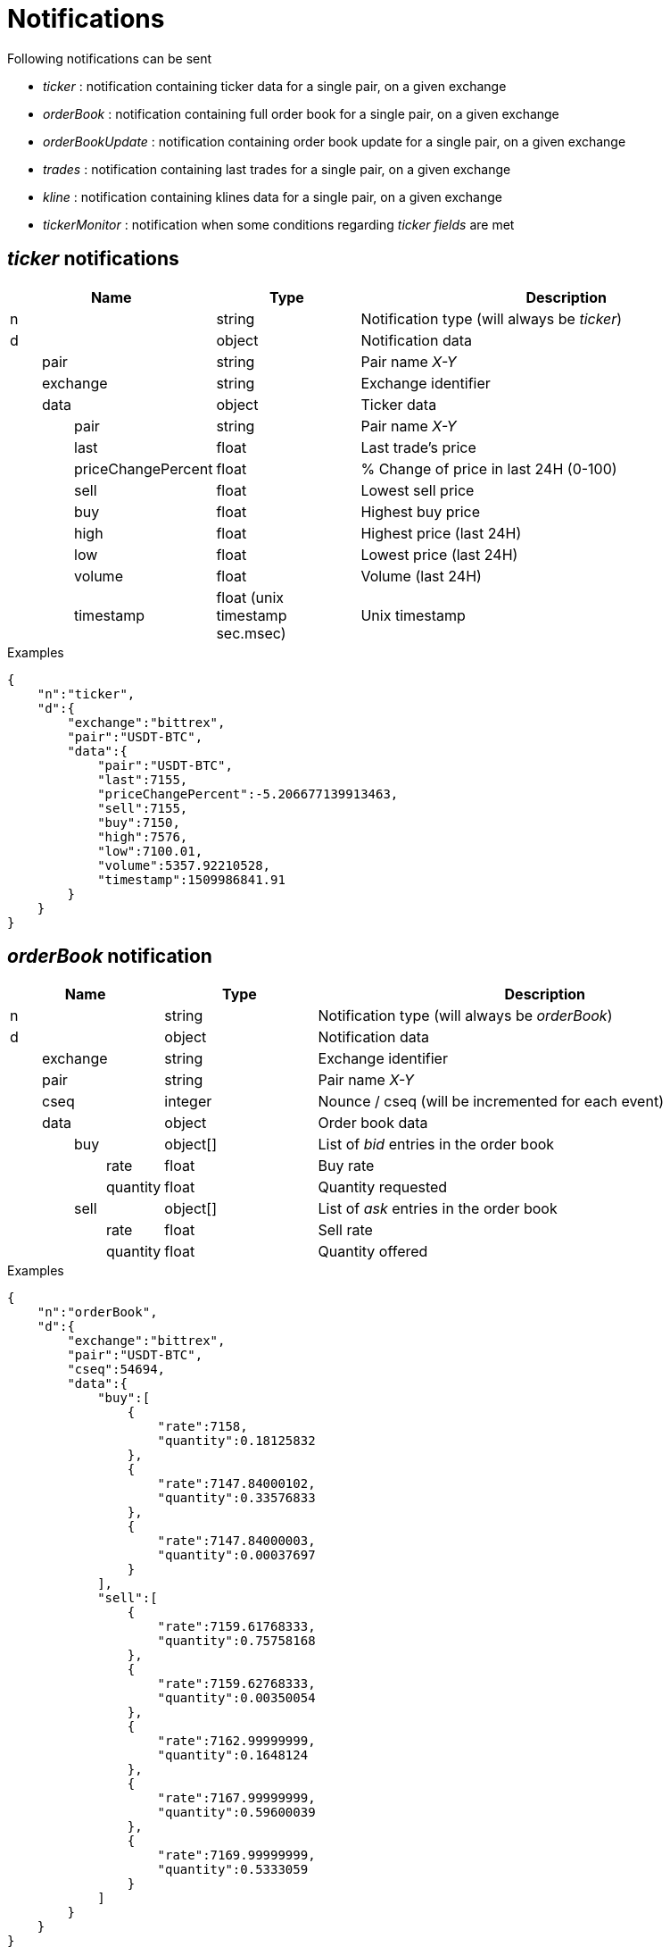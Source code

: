 = Notifications

Following notifications can be sent

* _ticker_ : notification containing ticker data for a single pair, on a given exchange
* _orderBook_ : notification containing full order book for a single pair, on a given exchange
* _orderBookUpdate_ : notification containing order book update for a single pair, on a given exchange
* _trades_ : notification containing last trades for a single pair, on a given exchange
* _kline_ : notification containing klines data for a single pair, on a given exchange
* _tickerMonitor_ : notification when some conditions regarding _ticker fields_ are met

== _ticker_ notifications

[cols="1,1a,3a", options="header"]
|===
|Name
|Type
|Description

|n
|string
|Notification type (will always be _ticker_)

|d
|object
|Notification data

|{nbsp}{nbsp}{nbsp}{nbsp}{nbsp}{nbsp}{nbsp}{nbsp}pair
|string
|Pair name _X-Y_

|{nbsp}{nbsp}{nbsp}{nbsp}{nbsp}{nbsp}{nbsp}{nbsp}exchange
|string
|Exchange identifier

|{nbsp}{nbsp}{nbsp}{nbsp}{nbsp}{nbsp}{nbsp}{nbsp}data
|object
|Ticker data

|{nbsp}{nbsp}{nbsp}{nbsp}{nbsp}{nbsp}{nbsp}{nbsp}{nbsp}{nbsp}{nbsp}{nbsp}{nbsp}{nbsp}{nbsp}{nbsp}pair
|string
|Pair name _X-Y_

|{nbsp}{nbsp}{nbsp}{nbsp}{nbsp}{nbsp}{nbsp}{nbsp}{nbsp}{nbsp}{nbsp}{nbsp}{nbsp}{nbsp}{nbsp}{nbsp}last
|float
|Last trade's price

|{nbsp}{nbsp}{nbsp}{nbsp}{nbsp}{nbsp}{nbsp}{nbsp}{nbsp}{nbsp}{nbsp}{nbsp}{nbsp}{nbsp}{nbsp}{nbsp}priceChangePercent
|float
|% Change of price in last 24H (0-100)

|{nbsp}{nbsp}{nbsp}{nbsp}{nbsp}{nbsp}{nbsp}{nbsp}{nbsp}{nbsp}{nbsp}{nbsp}{nbsp}{nbsp}{nbsp}{nbsp}sell
|float
|Lowest sell price

|{nbsp}{nbsp}{nbsp}{nbsp}{nbsp}{nbsp}{nbsp}{nbsp}{nbsp}{nbsp}{nbsp}{nbsp}{nbsp}{nbsp}{nbsp}{nbsp}buy
|float
|Highest buy price

|{nbsp}{nbsp}{nbsp}{nbsp}{nbsp}{nbsp}{nbsp}{nbsp}{nbsp}{nbsp}{nbsp}{nbsp}{nbsp}{nbsp}{nbsp}{nbsp}high
|float
|Highest price (last 24H)

|{nbsp}{nbsp}{nbsp}{nbsp}{nbsp}{nbsp}{nbsp}{nbsp}{nbsp}{nbsp}{nbsp}{nbsp}{nbsp}{nbsp}{nbsp}{nbsp}low
|float
|Lowest price (last 24H)

|{nbsp}{nbsp}{nbsp}{nbsp}{nbsp}{nbsp}{nbsp}{nbsp}{nbsp}{nbsp}{nbsp}{nbsp}{nbsp}{nbsp}{nbsp}{nbsp}volume
|float
|Volume (last 24H)

|{nbsp}{nbsp}{nbsp}{nbsp}{nbsp}{nbsp}{nbsp}{nbsp}{nbsp}{nbsp}{nbsp}{nbsp}{nbsp}{nbsp}{nbsp}{nbsp}timestamp
|float (unix timestamp sec.msec)
|Unix timestamp

|===

.Examples

[source,json]
----
{
    "n":"ticker",
    "d":{
        "exchange":"bittrex",
        "pair":"USDT-BTC",
        "data":{
            "pair":"USDT-BTC",
            "last":7155,
            "priceChangePercent":-5.206677139913463,
            "sell":7155,
            "buy":7150,
            "high":7576,
            "low":7100.01,
            "volume":5357.92210528,
            "timestamp":1509986841.91
        }
    }
}
----

== _orderBook_ notification

[cols="1,1a,3a", options="header"]
|===
|Name
|Type
|Description

|n
|string
|Notification type (will always be _orderBook_)

|d
|object
|Notification data

|{nbsp}{nbsp}{nbsp}{nbsp}{nbsp}{nbsp}{nbsp}{nbsp}exchange
|string
|Exchange identifier

|{nbsp}{nbsp}{nbsp}{nbsp}{nbsp}{nbsp}{nbsp}{nbsp}pair
|string
|Pair name _X-Y_

|{nbsp}{nbsp}{nbsp}{nbsp}{nbsp}{nbsp}{nbsp}{nbsp}cseq
|integer
|Nounce / cseq (will be incremented for each event)

|{nbsp}{nbsp}{nbsp}{nbsp}{nbsp}{nbsp}{nbsp}{nbsp}data
|object
|Order book data

|{nbsp}{nbsp}{nbsp}{nbsp}{nbsp}{nbsp}{nbsp}{nbsp}{nbsp}{nbsp}{nbsp}{nbsp}{nbsp}{nbsp}{nbsp}{nbsp}buy
|object[]
|List of _bid_ entries in the order book

|{nbsp}{nbsp}{nbsp}{nbsp}{nbsp}{nbsp}{nbsp}{nbsp}{nbsp}{nbsp}{nbsp}{nbsp}{nbsp}{nbsp}{nbsp}{nbsp}{nbsp}{nbsp}{nbsp}{nbsp}{nbsp}{nbsp}{nbsp}{nbsp}rate
|float
|Buy rate

|{nbsp}{nbsp}{nbsp}{nbsp}{nbsp}{nbsp}{nbsp}{nbsp}{nbsp}{nbsp}{nbsp}{nbsp}{nbsp}{nbsp}{nbsp}{nbsp}{nbsp}{nbsp}{nbsp}{nbsp}{nbsp}{nbsp}{nbsp}{nbsp}quantity
|float
|Quantity requested

|{nbsp}{nbsp}{nbsp}{nbsp}{nbsp}{nbsp}{nbsp}{nbsp}{nbsp}{nbsp}{nbsp}{nbsp}{nbsp}{nbsp}{nbsp}{nbsp}sell
|object[]
|List of _ask_ entries in the order book

|{nbsp}{nbsp}{nbsp}{nbsp}{nbsp}{nbsp}{nbsp}{nbsp}{nbsp}{nbsp}{nbsp}{nbsp}{nbsp}{nbsp}{nbsp}{nbsp}{nbsp}{nbsp}{nbsp}{nbsp}{nbsp}{nbsp}{nbsp}{nbsp}rate
|float
|Sell rate

|{nbsp}{nbsp}{nbsp}{nbsp}{nbsp}{nbsp}{nbsp}{nbsp}{nbsp}{nbsp}{nbsp}{nbsp}{nbsp}{nbsp}{nbsp}{nbsp}{nbsp}{nbsp}{nbsp}{nbsp}{nbsp}{nbsp}{nbsp}{nbsp}quantity
|float
|Quantity offered

|===

.Examples

[source,json]
----
{
    "n":"orderBook",
    "d":{
        "exchange":"bittrex",
        "pair":"USDT-BTC",
        "cseq":54694,
        "data":{
            "buy":[
                {
                    "rate":7158,
                    "quantity":0.18125832
                },
                {
                    "rate":7147.84000102,
                    "quantity":0.33576833
                },
                {
                    "rate":7147.84000003,
                    "quantity":0.00037697
                }
            ],
            "sell":[
                {
                    "rate":7159.61768333,
                    "quantity":0.75758168
                },
                {
                    "rate":7159.62768333,
                    "quantity":0.00350054
                },
                {
                    "rate":7162.99999999,
                    "quantity":0.1648124
                },
                {
                    "rate":7167.99999999,
                    "quantity":0.59600039
                },
                {
                    "rate":7169.99999999,
                    "quantity":0.5333059
                }
            ]
        }
    }
}
----

== _orderBookUpdate_ notification

[cols="1,1a,3a", options="header"]
|===
|Name
|Type
|Description

|n
|string
|Notification type (will always be _orderBookUpdate_)

|d
|object
|Notification data

|{nbsp}{nbsp}{nbsp}{nbsp}{nbsp}{nbsp}{nbsp}{nbsp}exchange
|string
|Exchange identifier

|{nbsp}{nbsp}{nbsp}{nbsp}{nbsp}{nbsp}{nbsp}{nbsp}pair
|string
|Pair name _X-Y_

|{nbsp}{nbsp}{nbsp}{nbsp}{nbsp}{nbsp}{nbsp}{nbsp}cseq
|integer
|Nounce / cseq (will be incremented for each event)

|{nbsp}{nbsp}{nbsp}{nbsp}{nbsp}{nbsp}{nbsp}{nbsp}data
|object
|Order book data

|{nbsp}{nbsp}{nbsp}{nbsp}{nbsp}{nbsp}{nbsp}{nbsp}{nbsp}{nbsp}{nbsp}{nbsp}{nbsp}{nbsp}{nbsp}{nbsp}buy
|object[]
|List of _bid_ entries in the order book

|{nbsp}{nbsp}{nbsp}{nbsp}{nbsp}{nbsp}{nbsp}{nbsp}{nbsp}{nbsp}{nbsp}{nbsp}{nbsp}{nbsp}{nbsp}{nbsp}{nbsp}{nbsp}{nbsp}{nbsp}{nbsp}{nbsp}{nbsp}{nbsp}action
|string (_update_,_remove_)
|* If value is _update_, it means that _quantity_ for this _rate_ should be updated
* If value is _remove_, it means that there are no more order book entries for this _rate_

|{nbsp}{nbsp}{nbsp}{nbsp}{nbsp}{nbsp}{nbsp}{nbsp}{nbsp}{nbsp}{nbsp}{nbsp}{nbsp}{nbsp}{nbsp}{nbsp}{nbsp}{nbsp}{nbsp}{nbsp}{nbsp}{nbsp}{nbsp}{nbsp}rate
|float
|Buy rate

|{nbsp}{nbsp}{nbsp}{nbsp}{nbsp}{nbsp}{nbsp}{nbsp}{nbsp}{nbsp}{nbsp}{nbsp}{nbsp}{nbsp}{nbsp}{nbsp}{nbsp}{nbsp}{nbsp}{nbsp}{nbsp}{nbsp}{nbsp}{nbsp}quantity
|float
|Quantity requested

|{nbsp}{nbsp}{nbsp}{nbsp}{nbsp}{nbsp}{nbsp}{nbsp}{nbsp}{nbsp}{nbsp}{nbsp}{nbsp}{nbsp}{nbsp}{nbsp}sell
|object[]
|List of _ask_ entries in the order book

|{nbsp}{nbsp}{nbsp}{nbsp}{nbsp}{nbsp}{nbsp}{nbsp}{nbsp}{nbsp}{nbsp}{nbsp}{nbsp}{nbsp}{nbsp}{nbsp}{nbsp}{nbsp}{nbsp}{nbsp}{nbsp}{nbsp}{nbsp}{nbsp}action
|string (_update_,_remove_)
|* If value is _update_, it means that _quantity_ for this _rate_ should be updated
* If value is _remove_, it means that there are no more order book entries for this _rate_

|{nbsp}{nbsp}{nbsp}{nbsp}{nbsp}{nbsp}{nbsp}{nbsp}{nbsp}{nbsp}{nbsp}{nbsp}{nbsp}{nbsp}{nbsp}{nbsp}{nbsp}{nbsp}{nbsp}{nbsp}{nbsp}{nbsp}{nbsp}{nbsp}rate
|float
|Sell rate

|{nbsp}{nbsp}{nbsp}{nbsp}{nbsp}{nbsp}{nbsp}{nbsp}{nbsp}{nbsp}{nbsp}{nbsp}{nbsp}{nbsp}{nbsp}{nbsp}{nbsp}{nbsp}{nbsp}{nbsp}{nbsp}{nbsp}{nbsp}{nbsp}quantity
|float
|Quantity offered

|===

.Examples

[source,json]
----
{
    "n":"orderBookUpdate",
    "d":{
        "pair":"USDT-BTC",
        "cseq":85719,
        "data":{
            "buy":[
                {
                    "action":"update",
                    "rate":7131,
                    "quantity":0.72188827
                }
            ],
            "sell":[
                {
                    "action":"remove",
                    "rate":7221.71517258,
                    "quantity":0
                },
                {
                    "action":"update",
                    "rate":7226.99999999,
                    "quantity":0.61909178
                },
                {
                    "action":"update",
                    "rate":7265.72525,
                    "quantity":0.00709438
                }
            ]
        }
    }
}
----

== _trades_ notification

[cols="1,1a,3a", options="header"]
|===
|Name
|Type
|Description

|n
|string
|Notification type (will always be _trades_)

|d
|object
|Notification data

|{nbsp}{nbsp}{nbsp}{nbsp}{nbsp}{nbsp}{nbsp}{nbsp}exchange
|string
|Exchange identifier

|{nbsp}{nbsp}{nbsp}{nbsp}{nbsp}{nbsp}{nbsp}{nbsp}pair
|string
|Pair name _X-Y_

|{nbsp}{nbsp}{nbsp}{nbsp}{nbsp}{nbsp}{nbsp}{nbsp}data
|object[]
|Trades data

|{nbsp}{nbsp}{nbsp}{nbsp}{nbsp}{nbsp}{nbsp}{nbsp}{nbsp}{nbsp}{nbsp}{nbsp}{nbsp}{nbsp}{nbsp}{nbsp}id
|integer
|Unique identifier of the trade. Some exchanges do not always provide this property for so *you should consider it as being optional*

|{nbsp}{nbsp}{nbsp}{nbsp}{nbsp}{nbsp}{nbsp}{nbsp}{nbsp}{nbsp}{nbsp}{nbsp}{nbsp}{nbsp}{nbsp}{nbsp}quantity
|float
|Quantity bougth/sold during the trade

|{nbsp}{nbsp}{nbsp}{nbsp}{nbsp}{nbsp}{nbsp}{nbsp}{nbsp}{nbsp}{nbsp}{nbsp}{nbsp}{nbsp}{nbsp}{nbsp}rate
|float
|Per-unit price

|{nbsp}{nbsp}{nbsp}{nbsp}{nbsp}{nbsp}{nbsp}{nbsp}{nbsp}{nbsp}{nbsp}{nbsp}{nbsp}{nbsp}{nbsp}{nbsp}price
|float
|Total price (_quantity_ * _rate_)

|{nbsp}{nbsp}{nbsp}{nbsp}{nbsp}{nbsp}{nbsp}{nbsp}{nbsp}{nbsp}{nbsp}{nbsp}{nbsp}{nbsp}{nbsp}{nbsp}orderType
|string (_buy_,_sell_)
|Whether market maker was _buyer_ or _seller_

|{nbsp}{nbsp}{nbsp}{nbsp}{nbsp}{nbsp}{nbsp}{nbsp}{nbsp}{nbsp}{nbsp}{nbsp}{nbsp}{nbsp}{nbsp}{nbsp}timestamp
|float (unix timestamp sec.msec)
|Unix timestamp when trade was executed

|===

.Examples

[source,json]
----
{
    "n":"trades",
    "d":{
        "exchange":"bittrex",
        "pair":"USDT-BTC",
        "data":[
            {
                "id":23090089,
                "quantity":0.0288771,
                "rate":7149.99999999,
                "price":206.47126499,
                "orderType":"buy",
                "timestamp":1509986924.897
            },
            {
                "id":23090087,
                "quantity":0.00460101,
                "rate":7149.99999999,
                "price":32.89722149,
                "orderType":"buy",
                "timestamp":1509986924.553
            }
        ]
    }
}
----

== _kline_ notifications

[cols="1,1a,3a", options="header"]
|===
|Name
|Type
|Description

|n
|string
|Notification type (will always be _kline_)

|d
|object
|Notification data

|{nbsp}{nbsp}{nbsp}{nbsp}{nbsp}{nbsp}{nbsp}{nbsp}pair
|string
|Pair name _X-Y_

|{nbsp}{nbsp}{nbsp}{nbsp}{nbsp}{nbsp}{nbsp}{nbsp}exchange
|string
|Exchange identifier

|{nbsp}{nbsp}{nbsp}{nbsp}{nbsp}{nbsp}{nbsp}{nbsp}interval
|string
|Kline interval (ex: _5m_)

|{nbsp}{nbsp}{nbsp}{nbsp}{nbsp}{nbsp}{nbsp}{nbsp}data
|object
|Kline data

|{nbsp}{nbsp}{nbsp}{nbsp}{nbsp}{nbsp}{nbsp}{nbsp}{nbsp}{nbsp}{nbsp}{nbsp}{nbsp}{nbsp}{nbsp}{nbsp}open
|float
|Open price

|{nbsp}{nbsp}{nbsp}{nbsp}{nbsp}{nbsp}{nbsp}{nbsp}{nbsp}{nbsp}{nbsp}{nbsp}{nbsp}{nbsp}{nbsp}{nbsp}close
|float
|Close price

|{nbsp}{nbsp}{nbsp}{nbsp}{nbsp}{nbsp}{nbsp}{nbsp}{nbsp}{nbsp}{nbsp}{nbsp}{nbsp}{nbsp}{nbsp}{nbsp}high
|float
|Highest price (last 24H)

|{nbsp}{nbsp}{nbsp}{nbsp}{nbsp}{nbsp}{nbsp}{nbsp}{nbsp}{nbsp}{nbsp}{nbsp}{nbsp}{nbsp}{nbsp}{nbsp}low
|float
|Lowest price (last 24H)

|{nbsp}{nbsp}{nbsp}{nbsp}{nbsp}{nbsp}{nbsp}{nbsp}{nbsp}{nbsp}{nbsp}{nbsp}{nbsp}{nbsp}{nbsp}{nbsp}volume
|float
|Volume

|{nbsp}{nbsp}{nbsp}{nbsp}{nbsp}{nbsp}{nbsp}{nbsp}{nbsp}{nbsp}{nbsp}{nbsp}{nbsp}{nbsp}{nbsp}{nbsp}timestamp
|float (unix timestamp sec.msec)
|Unix timestamp

|===

.Examples

[source,json]
----
{
    "n":"ticker",
    "d":{
        "exchange":"binance",
        "pair":"USDT-ETH",
        "interval":"5m",
        "data":{
            "timestamp":1515410100,
            "open":1135.5,
            "close":1131.76,
            "high":1136.3,
            "low":1130.13,
            "volume":74.30783
        }
    }
}
----

== _tickerMonitor_ notifications

[cols="1,1a,3a", options="header"]
|===
|Name
|Type
|Description

|n
|string
|Notification type (will always be _tickerMonitor_)

|d
|object
|Notification data

|{nbsp}{nbsp}{nbsp}{nbsp}{nbsp}{nbsp}{nbsp}{nbsp}id
|integer
|Unique indentifier of the _Ticker Monitor_ entry

|{nbsp}{nbsp}{nbsp}{nbsp}{nbsp}{nbsp}{nbsp}{nbsp}name
|string
|Name of the entry

|{nbsp}{nbsp}{nbsp}{nbsp}{nbsp}{nbsp}{nbsp}{nbsp}any
|boolean
|If _true_, entry will become _active_ as soon as one condition is _active_. Otherwise, entry will become _active_ only if all conditions are _active_

|{nbsp}{nbsp}{nbsp}{nbsp}{nbsp}{nbsp}{nbsp}{nbsp}status
|object
|Entry status

|{nbsp}{nbsp}{nbsp}{nbsp}{nbsp}{nbsp}{nbsp}{nbsp}{nbsp}{nbsp}{nbsp}{nbsp}{nbsp}{nbsp}{nbsp}{nbsp}value
|string
|One of (_active_,_inactive_)

|{nbsp}{nbsp}{nbsp}{nbsp}{nbsp}{nbsp}{nbsp}{nbsp}{nbsp}{nbsp}{nbsp}{nbsp}{nbsp}{nbsp}{nbsp}{nbsp}timestamp
|float (unix timestamp sec.msec)
|Unix timestamp when entry became _active_ or _inactive_

|{nbsp}{nbsp}{nbsp}{nbsp}{nbsp}{nbsp}{nbsp}{nbsp}conditions
|object[]
|List of conditions

|{nbsp}{nbsp}{nbsp}{nbsp}{nbsp}{nbsp}{nbsp}{nbsp}{nbsp}{nbsp}{nbsp}{nbsp}{nbsp}{nbsp}{nbsp}{nbsp}origin
|object
|

|{nbsp}{nbsp}{nbsp}{nbsp}{nbsp}{nbsp}{nbsp}{nbsp}{nbsp}{nbsp}{nbsp}{nbsp}{nbsp}{nbsp}{nbsp}{nbsp}{nbsp}{nbsp}{nbsp}{nbsp}{nbsp}{nbsp}{nbsp}{nbsp}type
|string
|One of (_exchange_,_service_)

|{nbsp}{nbsp}{nbsp}{nbsp}{nbsp}{nbsp}{nbsp}{nbsp}{nbsp}{nbsp}{nbsp}{nbsp}{nbsp}{nbsp}{nbsp}{nbsp}{nbsp}{nbsp}{nbsp}{nbsp}{nbsp}{nbsp}{nbsp}{nbsp}id
|string
|Identifier of the _exchange_ (ex: _binance_) or the _service_ (ex: _coinmarketcap_)

|{nbsp}{nbsp}{nbsp}{nbsp}{nbsp}{nbsp}{nbsp}{nbsp}{nbsp}{nbsp}{nbsp}{nbsp}{nbsp}{nbsp}{nbsp}{nbsp}condition
|object
|

|{nbsp}{nbsp}{nbsp}{nbsp}{nbsp}{nbsp}{nbsp}{nbsp}{nbsp}{nbsp}{nbsp}{nbsp}{nbsp}{nbsp}{nbsp}{nbsp}{nbsp}{nbsp}{nbsp}{nbsp}{nbsp}{nbsp}{nbsp}{nbsp}field
|string
|The field we want to compare value (ex: _last_ for exchanges ticker)

|{nbsp}{nbsp}{nbsp}{nbsp}{nbsp}{nbsp}{nbsp}{nbsp}{nbsp}{nbsp}{nbsp}{nbsp}{nbsp}{nbsp}{nbsp}{nbsp}{nbsp}{nbsp}{nbsp}{nbsp}{nbsp}{nbsp}{nbsp}{nbsp}operator
|string
|The operator used to compare (ex: _lte_)

|{nbsp}{nbsp}{nbsp}{nbsp}{nbsp}{nbsp}{nbsp}{nbsp}{nbsp}{nbsp}{nbsp}{nbsp}{nbsp}{nbsp}{nbsp}{nbsp}{nbsp}{nbsp}{nbsp}{nbsp}{nbsp}{nbsp}{nbsp}{nbsp}value
|float
|The target value

|{nbsp}{nbsp}{nbsp}{nbsp}{nbsp}{nbsp}{nbsp}{nbsp}{nbsp}{nbsp}{nbsp}{nbsp}{nbsp}{nbsp}{nbsp}{nbsp}{nbsp}{nbsp}{nbsp}{nbsp}{nbsp}{nbsp}{nbsp}{nbsp}pair
|string
|The ticker pair (ex: _USDT-NEO_). Only defined when _type_ is _exchange_

|{nbsp}{nbsp}{nbsp}{nbsp}{nbsp}{nbsp}{nbsp}{nbsp}{nbsp}{nbsp}{nbsp}{nbsp}{nbsp}{nbsp}{nbsp}{nbsp}{nbsp}{nbsp}{nbsp}{nbsp}{nbsp}{nbsp}{nbsp}{nbsp}symbol
|string
|_Coinmarketcap_ symbol (ex: _NEO_). Only defined when _type_ is _service_ and _id_ is _coinmarketcap_

|{nbsp}{nbsp}{nbsp}{nbsp}{nbsp}{nbsp}{nbsp}{nbsp}{nbsp}{nbsp}{nbsp}{nbsp}{nbsp}{nbsp}{nbsp}{nbsp}value
|float
|Last value for the field _field_ retrieved from _exchange_ or _service_

|===

.Examples

Below event will be emitted if all following conditions are met :

* _buy_ price for _USDT-NEO_ pair is _> 134_ on _Binance_ exchange
* _USD price_ of _NEO_ on _CoinMarketCap_ is in range _[130,140]_

[source,json]
----
{
    "n":"tickerMonitor",
    "d":{
        "id":1,
        "name":"Alert1",
        "any":false,
        "status":{
            "value":"active",
            "timestamp":1518907143.763
        },
        "conditions":[
            {
                "status":{
                    "value":"active",
                    "timestamp":1518907138.742
                },
                "origin":{
                    "type":"exchange",
                    "id":"binance"
                },
                "value":134.764,
                "condition":{
                    "field":"buy",
                    "operator":"gt",
                    "value":134,
                    "pair":"USDT-NEO"
                }
            },
            {
                "status":{
                    "value":"active",
                    "timestamp":1518907138.742
                },
                "origin":{
                    "type":"service",
                    "id":"coinmarketcap"
                },
                "value":135.968,
                "condition":{
                    "field":"price_usd",
                    "operator":"in",
                    "value":[
                        130,
                        140
                    ],
                    "symbol":"NEO"
                }
            }
        ]
    }
}
----
